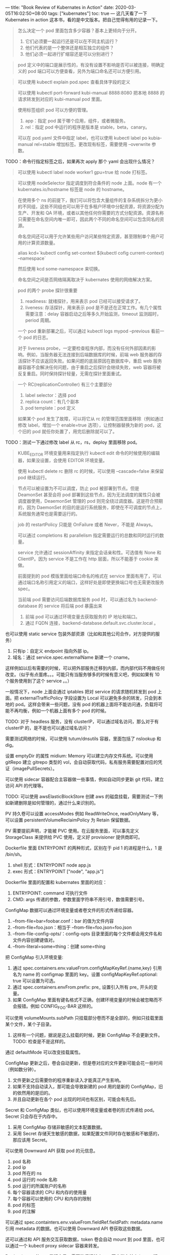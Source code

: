 ---
title: "Book Review of Kubernates in Action"
date: 2020-03-05T16:02:50+08:00
tags: ["kubernates"]
toc: true
---
这几天看了一下 Kubernates in action 这本书，看的是中文版本。把自己觉得有用的记录一下。

#+BEGIN_QUOTE
怎么决定一个 pod 里面包含多少容器？基本上更倾向于分开。
1. 它们必须要一起运行还是可以在不同主机运行？
2. 他们代表的是一个整体还是相互独立的组件？
3. 他们必须一起进行扩缩容还是可以分别进行？
#+END_QUOTE

#+BEGIN_QUOTE
pod 定义中的端口是展示性的，有没有设置不影响是否可以被连接，明确定义的 pod 端口可以方便查看，另外为端口命名还可以方便引用。
#+END_QUOTE


#+BEGIN_QUOTE
可以使用 kubectl explain pod.spec 查看具体字段的定义
#+END_QUOTE

#+BEGIN_QUOTE
可以使用 kubectl port-forward kubi-manual 8888:8080 把本地 8888 的请求转发到对应的 kubi-manual pod 里面。
#+END_QUOTE

#+BEGIN_QUOTE
使用标签组织 pod 可以方便的管理。
1. app：指定 pod 属于哪个应用，组件，或者微服务。
2. rel：指定 pod 中运行的程序是版本是 stable，beta，canary。

可以在 pod.yaml 文件中指定 label，也可以使用 kubectl label po kubia-manual rel=stable 增加标签。更改现有标签，需要使用 --overwrite 参数。
#+END_QUOTE

TODO：命令行指定标签之后，如果再次 apply 那个 yaml 会出现什么情况？

#+BEGIN_QUOTE
可以使用 kubectl label node worker1 gpu=true 给 node 打标签。
#+END_QUOTE

#+BEGIN_QUOTE
可以使用 nodeSelector 指定调度到符合条件的 node 上面。node 有一个 kubernates.io/hostname 标签是 node 的 hostname。
#+END_QUOTE

#+BEGIN_QUOTE
在使用多个 ns 的前提下，我们可以将包含大量组件的复杂系统拆分为更小的不同组，这些不同组也可以用于在多租户环境中分配资源，将资源分配为生产、开发和 QA 环境，或者以其他任何你需要的方式分配资源。资源名称只需要在命名空间内唯一即可，因此两个不同的命名空间可以包含同名的资源。

命名空间还可以用于允许某些用户访问某些特定资源，甚至限制单个用户可用的计算资源数量。

alias kcd=`kubectl config set-context $(kubectl cofig current-context) --namespace`

然后使用 kcd some-namespace 来切换。

命名空间之间是否网络隔离取决于 kubernates 使用的网络解决方案。
#+END_QUOTE

#+BEGIN_QUOTE
pod 的两个 probe 探针很重要
1. readiness: 就绪探针，用来表示 pod 已经可以接受请求了。
2. liveness: 存活探针，用来表示 pod 是不是还在正常工作。有几个属性需要注意：delay 容器启动之后等多久开始监测，timeout 监测超时，period 周期。

一个 pod 重新部署之后，可以通过 kubectl logs mypod --previous 看前一个 pod 的日志。

对于 liveness probe，一定要检查程序内部，而没有任何外部因素的影响。例如，当服务器无法连接到后端数据库的时候，前端 web 服务器的存活探针不应该返回失败。如果问题的底层原因在数据库中，重启 web 服务器容器不会解决任何问题，由于重启之后探针会继续失败，web 容器将被反复重启。同时保持探针轻量，无需在探针里面重试。
#+END_QUOTE

#+BEGIN_QUOTE
一个 RC(replicationController) 有三个主要部分
1. label selector：选择 pod
2. replica count：有几个副本
3. pod template：pod 定义

如果某个 pod 发生了故障，可以将它从 rc 的管理范围里面移除（例如通过修改 label，增加一个 enable=true 选项），让控制器替换为新的 pod，这个旧的 pod 就任你处置了，用完后删除就可以了。
#+END_QUOTE

TODO：测试一下通过修改 label 从 rc，rs，deploy 里面移除 pod。

#+BEGIN_QUOTE
KUBE_EDITOR 环境变量用来指定执行 kubectl edit 命令的时候使用的编辑器，如果没设置，会使用 EDITOR 环境变量。
#+END_QUOTE

#+BEGIN_QUOTE
使用 kubectl delete rc 删除 rc 的时候，可以使用 --cascade=false 来保留 pod 继续运行。
#+END_QUOTE

#+BEGIN_QUOTE
节点可以被设置为不可以调度，防止 pod 被部署到节点。但是 DeamonSet 甚至会将 pod 部署到这些节点，因为无法调度的属性只会被调度器使用，DeaemonSet 管理的 pod 则完全绕过调度器。这是符合预期的，因为 DaemonSet 的目的是运行系统服务，即使在不可调度的节点上，系统服务通常也是需要运行的。
#+END_QUOTE

#+BEGIN_QUOTE
job 的 restartPolicy 只能是 OnFailure 或者 Never，不能是 Always。

可以通过 completions 和 parallelism 指定需要运行的总数和同时运行的数量。
#+END_QUOTE

#+BEGIN_QUOTE
service 允许通过 sessionAffinity 来指定会话亲和性。可选值有 None 和 ClientIP。因为 service 不是工作在 http 层面，所以不能基于 cookie 来做。

前面提到的 pod 模版里面给端口命名的格式在 service 里面有用了，可以通过端口名称引用定义的端口，这样好处是即使更换端口号也无需更改服务 spec。

当前端 pod 需要访问后端数据库服务 pod 时，可以通过名为 backend-database 的 service 将后端 pod 暴露出来
1. 前端 pod 可以通过环境变量去获取服务的 IP 地址和端口。
2. 通过 FQDN 连接，backend-database.default.svc.cluster.local 。

#+END_QUOTE

也可以使用 static service 包装外部资源（比如和其他公司合作，对方提供的服务）
1. 只有ip：自定义 endpoint 指向外部 ip。
2. 域名：通过 service.spec.externalName 新建一个 cname。

这样例如以后有需要的时候，可以把外部服务迁移到内部，而内部代码不用做任何改变。（似乎有点蛋疼。。。可能只有当服务够多的时候有意义吧，例如如果有 10 个服务使用到了这个 service 。。）

一般情况下，node 上面会通过 iptables 把对 service 的请求随机转发到 pod 上面。把 externalTrafficPolicy 字段设置为 Local 可以避免多余的转发，只会到本地的 pod。这样会带来一些问题，没有 pod 的机器上面将不能访问通，负载将可能不再均衡，例如一个机器上面有多个 pod 的时候。

TODO: 对于 headless 服务，没有 clusterIP，可以通过域名访问，那么对于有 clusterIP 的，是不是也可以通过域名访问？

需要测试网络的时候，可以使用 tutum/dnsutils 容器，里面包括了 nslookup 和 dig。

设置 emptyDir 的属性 midium: Memory 可以建立内存文件系统。可以使用 gitRepo 建立 gitrepo 类型的 vol，会自动获取代码，私有服务需要配置对应的凭证（imagePullSecrets）。

可以使用 sidecar 容器配合主容器做一些事情，例如自动同步更新 git 代码，建立访问 API 的代理等。

TODO: 可以使用 awsElasticBlockStore 创建 aws 的磁盘挂载，需要测试一下例如新建删除是如何管理的，通过什么来识别的。

PV 持久卷可以设置 accessModes 例如 ReadWriteOnce, readOnlyMany 等，可以设置 persistentVolumeReclaimPolicy 为 Retain 保留数据。

PV 需要提前声明，才能被 PVC 使用。在云服务里面，可以事先定义 StorageClass 来提供给 PVC 使用，定义好 provisioner 提供商即可。

Dockerfile 里面 ENTRYPOINT 的两种形式，区别在于 pid 1 的进程是什么，1 是 /bin/sh。
1. shell 形式：ENTRYPOINT node app.js
2. exec 形式：ENTRYPOINT ["node", "app.js"]

Dockerfile 里面的配置和 kubernates 里面的对应：
1. ENTRYPOINT: command 可执行文件
2. CMD: args 传递的参数，参数里面字符串不用引号，数值需要引号。

ConfigMap 数据可以通过环境变量或者卷文件的形式传递给容器。
1. --from-file=bar=foobar.conf：bar 的值为文件内容
2. --from-file=foo.json：相当于 --from-file=foo.json=foo.json
3. --from-file-config-opts/：config-opts 目录里面的每个文件都会用文件名和文件内容创建键值对。
4. --from-literal=some=thing：创建 some=thing

把 ConfigMap 引入环境变量:
1. 通过 spec.containers.env.valueFrom.configMapKeyRef.{name,key} 引用名为 name 的 configmap 里面的 key。设置 configMapKeyRef.optional: true 可以设置为可选。
2. 通过 spec.containers.envFrom.prefix: pre_ 设置引入所有 pre_ 开头的变量。
3. 如果 ConfigMap 里面有键名格式不正确，创建环境变量的时候会被忽略而不会报错。例如 CONFIG_FOO-BAR 这样的。

可以使用 volumeMounts.subPath 只挂载部分卷而不是全部的，例如只挂载里面某个文件，某个子目录。
1. 这样有一个问题，据说是这么挂载的时候，更新 ConfigMap 不会更新文件。TODO: 检查是不是这样的。

通过 defaultMode 可以改变挂载属性。

ConfigMap 更新之后，卷会自动更新，但是卷对应的文件更新可能会花一些时间（例如数分钟）。
1. 文件更新之后需要你的程序重新读入才能真正产生影响。
2. 如果不支持自动读入，那可能会导致新建的 pod 用的是新的 ConfigMap，旧的依然用的是旧的。
3. 并且自动更新在各个 pod 出现的时间也有区别，可能会有先后。

Secret 和 ConfigMap 类似，也可以使用环境变量或者卷的形式传递给 pod。Secret 只会存在于内存中。
1. 采用 ConfigMap 存储非敏感的文本配置数据。
2. 采用 Secret 存储天生敏感的数据，如果配置文件同时存在敏感和不敏感的，那应该用 Secret。


可以使用 Downward API 获取 pod 的元信息。
1. pod 名称
2. pod ip
3. pod 所在的 ns
4. pod 运行的 node 名称
5. pod 运行的所属账户的名称
6. 每个容器请求的 CPU 和内存的使用量
7. 每个容器可以使用的 CPU 和内存的限制
8. pod 的标签
9. pod 的注解

可以通过 spec.containters.env.valueFrom.fieldRef.fieldPath: metadata.name 引用 metadata 的数据。也可以使用 Downward API 卷获取这些数据。

还可以通过和 API 服务交互获取数据，token 卷会自动 mount 到 pod 里面，也可以通过一个 kubectl proxy sidecar 容器来转发。

Docker image 的 tag 是版本号，需要能保证某个 tag 固定指向某个 image 版本，最好不要覆盖已经发布的 tag 对应的 image，否则容易出现不一致的情况。对于 latest（或者不指定） tag，imagePullPolicy 默认是 Always，如果指定来其他 tag，默认策略是 IfNotPresent。

可以使用 kubectl rolling-update kubia-v1 kubia-v2 --image-luksa/kubia:v2 来升级 RC replicationcontroller。执行的时候，会创建一个 kubia-v2 的 rc，然后通过给 rc 和 pod 增加 label 并通过修改 replicas 数量逐渐用新的代替旧的。执行升级过程中，如果 kubectl 失去网络，可能会导致 rc 和 pod 处于中间状态。

#+BEGIN_QUOTE
使用 Deployment 的时候，实际的 pod 是由 Deployment 和 ReplicaSet 共同管理的。

Deployment 升级的时候，只需要修改  deploy 的定义即可。升级有两种策略
1. Recreate：旧的全部删除之后才开始创建新的。
2. RollingUpdate：渐进式替代，升级过程中会有新旧版本共存状态。

使用 spec.minReadySeconds 指定新 pod 最小存活时间。

使用 kubectl set image deployment kubia nodejs=luksa/kubia:v2 修改为新版本的 image 进行升级。
#+END_QUOTE

TODO: 可以通过 kubectl 命令直接操作修改，也可以通过 yaml 方式修改，那么如何保证双方状态一致？要不下次执行 yaml 的时候可能会把一些 kubectl 的操作回滚。

#+BEGIN_QUOTE
更改 ConfigMap 资源不会触发升级操作，如果需要通过修改配置触发更新，那可以新建一个新的 ConfigMap，然后修改 pod 模版使用这个新的。

使用 kubectl rollout undo deployment kubia 可以回滚到上一个版本。

undo 命令也可以在滚动升级过程中执行，并直接停止滚动升级。升级过程中创建的新的 pod 会被删除并被老版本替代。

使用 kubectl rollout history deployment kubia 可以查看旧版本。使用 --to-revision=1 可以回滚到特定版本。创建 deploy 时使用 --record 记录 CHANGE-CAUSE。

不应该手动删除 ReplicaSet，如果这么做可能会丢失 Deploy 的历史版本记录而导致无法回滚。

revisionHistoryLimit 属性可以限制历史版本数量。

使用 kubectl rollout status 可以查看升级过程。

使用 maxSurge 和 maxUnavailable 控制升级的速度。

使用 kubectl rollout pause deployment kubia 可以暂停升级，这个时候可以做金丝雀测试。使用 kubectl rollout resume deploy kubia 恢复。

默认情况下，如果 10 分钟内不能完成升级会被视为失败。可以设置 spec.progressDeadlineSeconds 来设置这个时间。
#+END_QUOTE


#+BEGIN_QUOTE
StatefulSet 最初被叫做 PetSet，因为 pet 是有名字的。。。。无状态的类似牛，都没名字。。

StatefulSet 做缩容一次只会操作一个节点，在有实例不健康的情况下是不允许做缩容操作的。

Kubernates 必须保证两个拥有相同标记和绑定相同持久卷声明的有状态的 pod 实例不会同时。一个 StatefulSet 必须保证有状态的 pod 实例的 at-most-one 语义。也就是说一个 StatefulSet 必须在准确确认一个 pod 不在运行后，才会去创建它的替换 pod。
#+END_QUOTE

yaml 文件里面可以使用 --- 来区分多个资源，也可以使用 kind: List 创建多个资源。

StatefulSet 里面，每个节点挂载的数据卷有两个方式实现：
1. 使用 volumeClaimTemplates 挂载不同的卷。
2. 使用 PVC 挂载相同的卷，但是在卷里面使用不同的目录区分各节点的数据。

节点失败的时候，普通 pod 会被如何处理：
1. 节点会被标记为 NotReady。上面运行的 pod 状态变成 Unknown。
2. pod Unknown 一段时间之后，kubernates 标记这些 pod 为删除，同时安排其他节点新建对应的 pod。
3. 节点重新加入后会知道需要删除上面的 pod，执行删除。

对于 StatefulSet：
1. pod 会被标记为 Unknown。
2. 执行手动强制删除 kubectl delete po kubia-0 --force --grace-period 0
3. kubernates 会调度其他节点新建 pod。

可以使用 kubectl get pods --watch 观察 pod 事件。使用 kubectl get events --watch 观察控制器发出的事件。

kubernates 调度器的作用是为 pod 找到可用节点，然后选择最优节点。可以通过 spec.schedulerName 来指定调度器。

跨 pod 的网络是通过 Container Network Interface(CNI) 插件建立的。跨整个集群的 pod 的 IP 地址必须是唯一的，所以跨节点的网桥必须使用非重叠的地址段，防止不同的 pod 拿到同一个 IP。例如不同节点分别使用 10.1.1.0/24 和 10.1.2.0/24 。

#+BEGIN_QUOTE
让你的应用变得高可用：
1. 运行多实例来减少宕机可能性。
2. 对不能水平扩展的应用使用领导选举机制。可以通过 sidecar 容器做选举的逻辑，选举完毕之后通知主容器结果即可。这样的 sidecar 可以复用。

kube-schedular 容器的选举结果可以观察 holderIdentity 字段，还可以看看 acquireTime 和 renewTime。
#+END_QUOTE

#+BEGIN_QUOTE
serviceaccount 的缩写是 sa。每个 pod 都与一个 sa 相关联。pod 只能使用同一个命名空间的 ServiceAccount。

pod 的 manifest 文件里面，可以指定账户名称。不指定会使用这个命名空间里面默认的。

不需要读取任何集群元数据的 pod 应该运行在一个受限制的账户下。
#+END_QUOTE

#+BEGIN_QUOTE
将 spec.hostNetwork 设置为 true 可以使用宿主节点的网络命名空间。

不要混淆使用 hostPort 的 pod 和通过 NodePort 服务暴露的 pod。
1. NodePort 服务会把到达宿主机的请求随机转发到 service 里面的 pod 。
2. hostPort 只会在运行了这个 pod 的节点绑定这个端口，NodePort 会在集群所有节点上面绑定这个端口。

hostPort 最初是用于暴露 DeamonSet 部署在每个节点的系统服务的，也用于保证一个 pod 的两个副本不会被调度到同一个节点。

pod spec 里面的 hostPID 和 hostIPC 可以让容器使用宿主节点的 PID 和 IPC 命名空间，允许容器看到宿主的全部进程并与他们进行 IPC 通信。

securityContext 的一些设置：
1. runAsUser 指定容器运行的用户。runAsAny 允许任何用户和组运行。
2. runAsNonRoot 可以阻止容器使用 root 运行。
3. privileged 可以允许 pod 在特权模式下运行。
4. 通过 capabilities 可以允许或者禁止容器进行特定的系统调用。
5. 通过 fsGroup 和 supplementalGroups 可以设置挂载卷的一些权限。
#+END_QUOTE


#+BEGIN_QUOTE
通过 PodSecurityPolicy 可以设置默认的安全配置。通过 NetworkPolicy 可以设置 pod 间网络规则。
#+END_QUOTE


#+BEGIN_QUOTE
调度器在调度时并不关注各类资源在当前时刻的实际使用量，而只是关心节点上部署的所有 pod 的资源申请量之和。调度算法必须要保证这些 pod 需要这些用量的时候可以提供。

内存不足时哪个进程会被杀死？BestEffort 等级的 pod 会首先被杀掉，其次是 Burstable 的 pod，最后是 Guaranteed 的 pod。
#+END_QUOTE

#+BEGIN_QUOTE
可以通过调整 rc, rs, deploy 等可伸缩资源的 replicas 字段来手动实现 pod 中应用的横向扩容。

集群必须运行了 Heapster 才能实现自动伸缩。

自动伸缩大致逻辑是，设置目标用量，例如 cpu 使用率，qps 之类，然后由 Autoscaler 根据目前的 pod 数量和各自的运行情况，计算达成目标的 pod 数量，然后调整可伸缩资源来做扩缩容。

使用 kubectl get hpa 显示 HPA 资源。

如果增加副本数量不能导致被观测度量的平均值线性（或者接近线性）下降，那么 autoscaler 就不能正常工作。

Cluster Autoscaler 负责在节点资源不足的时候，自动增加节点。它也会在节点长时间使用率比较低的情况下下线节点。
1. 只有当 Cluster Autoscaler 知道节点上面运行的 pod 能够重新调度到其他节点的时候节点才会被归还。

节点也可以被手动标记为不可调度，并排空节点
1. kubectl cordon <node> 标记节点为不可调度（但不会对其上 pod 做任何事）
2. kubectl drain <node> 标记节点为不可调度，随后疏散其上所有 pod
#+END_QUOTE

#+BEGIN_QUOTE
主节点有一个污点，污点包含一个 key，value，以及一个 effect，格式是 <key>=<value>:<effect>。主节点包含一个 node-role.kubernates.io/master:NoSchedule 的污点(value为空)。除非有 pod 指定可以容忍这个污点，否则 pod 不会调度到这个节点。

pod 的 Tolerations 字段会说明可以容忍的污点，例如 node-role.kubernates.io/master=:NoSchedule 。注意污点和容忍度这里的区别，差了一个 = 。

使用 kubectl taint node node1.k8s node-type=production:NoSchedule 增加污点.

pod 定义里面增加对应的 tolerations 才能把 pod 部署上去。

tolerations:
- key: node-type
  operator: Euqal
  value: production
  effect: NoSchedule
#+END_QUOTE

#+BEGIN_QUOTE
使用节点亲缘性 node affinity 将 pod 调度到特定节点上。

通过 spec.affinity.nodeAffinity 可以实现比 nodeSelector 复杂的调度规则。还有 spec.affinity.podAffinity 和 podAntiAffinity 。
#+END_QUOTE

#+BEGIN_QUOTE
应用必须预料到会被杀死或者重新调度
1. 预料到本地 IP 和主机名会变化。
2. 预料到写入磁盘的数据会消失。使用存储卷来跨容器持久化数据。

rs 本身不关心 pod 是否处于死亡状态，只关心 pod 的数量是否匹配期望的数量。crash 的时候也不会重新调度 pod，因为通常调度到其他 node 也是这么个情况，一般认为这些 node 都是一样的。

可以给 pod 增加 pre-stop 和 post-start hook。
1. post-start hook 是和主进程并行执行的。在钩子执行完毕之前，容器会一直停留在 Waiting 状态，其原因是 ContainerCreating 。因此 pod 的状态是 Pending 而不是 Running。如果钩子失败或者返回了非 0 的状态码，主容器会被杀死。
2. 钩子程序失败的话，不好 debug，容器重启的话日志就没有了，不过可以通过写入到一个 emptyDir 的卷里面，让钩子程序向这个存储写入内容来解决。
3. pre-stop 钩子是在容器被终止之前执行的。并且会在执行完钩子程序之后才向容器进程发送 SIGTERM 信号。
4. pre-stop 钩子无论执行成功失败都不会阻止容器被停止。

将重要的关闭流程替换为专注关闭流程的 pod。
#+END_QUOTE

#+BEGIN_QUOTE
当且仅当你的应用准备好处理进来的请求的时候，才去让就绪探针返回成功。
#+END_QUOTE

#+BEGIN_QUOTE
给所有资源都打上标签，而不仅仅是 pod。标签可以包含如下的内容：
- 资源所属的应用（或者微服务）的名称
- 应用层级（前端，后端，等等）
- 运行环境（开发，测试，预发布，生产等等）
- 版本号
- 发布类型（稳定版，金丝雀，蓝绿开发中的绿色或者蓝色等等）
- 租户（如果你在每个租户中运行不同的 pod 而不是使用命名空间）
- 分片（带分片的系统）

资源应该至少包括一个描述资源的注解和一个描述资源负责人的注解。在微服务框架中，pod 应该包含一个注解来描述该 pod 依赖的其他服务的名称。
#+END_QUOTE

可以指定 spec.containers.terminationMessagePath 路径，将来 pod 有问题会读取这个文件里面的内容显示在 describe 结果里面。

通过自定义 CustomResourceDefinitions CRD 对象，可以做到类似 deploy 那样，自动帮你建立好 rs 和 pod，并且还可以避免重复的写冗长的 pod 定义之类。

实现思路是，需要配合建立一个自定义控制器，监听 API 上面的 CRD 对象的事件，例如有新建的时候，像 API 提交对应的 deploy pod 等新建请求。删除 CRD 的时候，删除相关联的资源。

其他资源：
1. https://github.com/box/kube-applier 可以做到自动检出 yaml 执行 apply。
2. https://ksonnet.io/docs/ 可以方便的复用 yaml 文件的配置，让你随意组合他们。
3. https://fabric8.io/ 也是一个自动部署的工具。
4. https://helm.sh/ 是一个 kubernates 包管理器，可以类似装包一样部署 pod。其实就是他们事先写好了一堆的 pod 定义。有需要自己写的时候可以先来这里看看。

